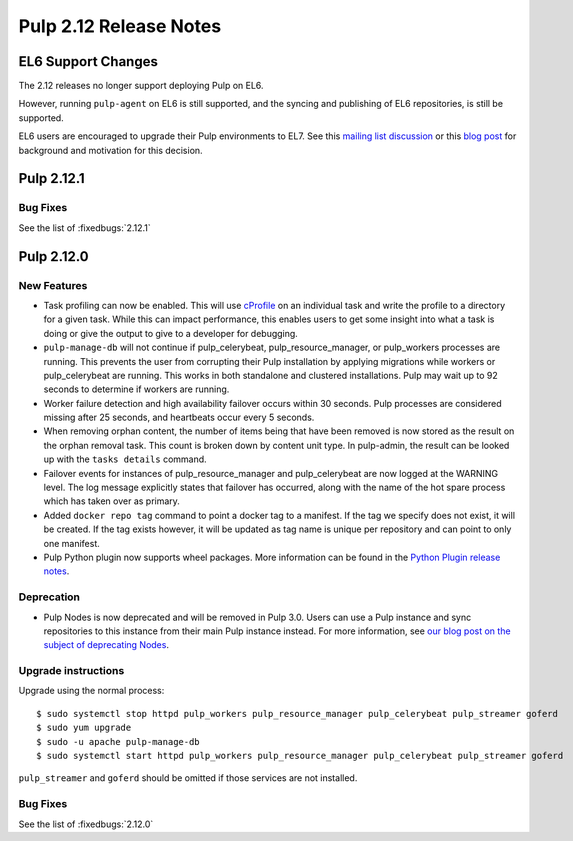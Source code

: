 =======================
Pulp 2.12 Release Notes
=======================


EL6 Support Changes
===================

The 2.12 releases no longer support deploying Pulp on EL6.

However, running ``pulp-agent`` on EL6 is still supported, and the syncing and publishing
of EL6 repositories, is still be supported.

EL6 users are encouraged to upgrade their Pulp environments to EL7. See this
`mailing list discussion <https://www.redhat.com/archives/pulp-list/2016-November/msg00022.html>`_ or
this `blog post <http://pulpproject.org/2016/11/17/django14-epel6-retirement/>`_ for background and
motivation for this decision.


Pulp 2.12.1
===========

Bug Fixes
---------

See the list of :fixedbugs:`2.12.1`


Pulp 2.12.0
===========

New Features
------------

* Task profiling can now be enabled. This will use `cProfile
  <https://docs.python.org/2/library/profile.html#module-cProfile>`_ on an individual task and write
  the profile to a directory for a given task. While this can impact performance, this enables users
  to get some insight into what a task is doing or give the output to give to a developer for debugging.

* ``pulp-manage-db`` will not continue if pulp_celerybeat, pulp_resource_manager, or pulp_workers
  processes are running. This prevents the user from corrupting their Pulp installation by applying
  migrations while workers or pulp_celerybeat are running. This works in both standalone and clustered
  installations. Pulp may wait up to 92 seconds to determine if workers are running.

* Worker failure detection and high availability failover occurs within 30 seconds. Pulp processes are
  considered missing after 25 seconds, and heartbeats occur every 5 seconds.

* When removing orphan content, the number of items being that have been removed is now stored as
  the result on the orphan removal task. This count is broken down by content unit type. In
  pulp-admin, the result can be looked up with the ``tasks details`` command.

* Failover events for instances of pulp_resource_manager and pulp_celerybeat are now logged at the
  WARNING level. The log message explicitly states that failover has occurred, along with the
  name of the hot spare process which has taken over as primary.

* Added ``docker repo tag`` command to point a docker tag to a manifest. If the tag we specify does
  not exist, it will be created. If the tag exists however, it will be updated as tag name is unique
  per repository and can point to only one manifest.

* Pulp Python plugin now supports wheel packages. More information can be found in the `Python
  Plugin release notes <../../plugins/pulp_python/release-notes/2.0.html>`_.


Deprecation
-----------

* Pulp Nodes is now deprecated and will be removed in Pulp 3.0. Users can use a
  Pulp instance and sync repositories to this instance from their main Pulp
  instance instead. For more information, see `our blog post on the subject of
  deprecating Nodes <http://pulpproject.org/2016/12/06/deprecating-nodes/>`_.

Upgrade instructions
--------------------

Upgrade using the normal process::

    $ sudo systemctl stop httpd pulp_workers pulp_resource_manager pulp_celerybeat pulp_streamer goferd
    $ sudo yum upgrade
    $ sudo -u apache pulp-manage-db
    $ sudo systemctl start httpd pulp_workers pulp_resource_manager pulp_celerybeat pulp_streamer goferd

``pulp_streamer`` and ``goferd`` should be omitted if those services are not installed.

Bug Fixes
---------

See the list of :fixedbugs:`2.12.0`
